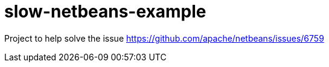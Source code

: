 = slow-netbeans-example

Project to help solve the issue https://github.com/apache/netbeans/issues/6759
